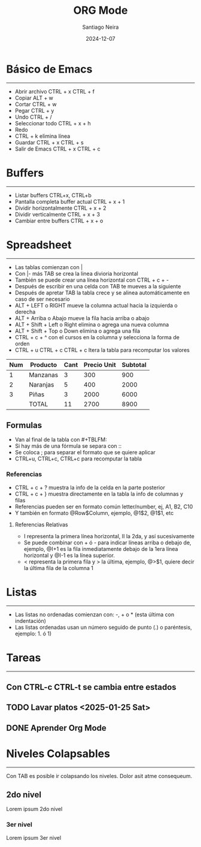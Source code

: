 #+title: ORG Mode
#+author: Santiago Neira
#+date: 2024-12-07

* Básico de Emacs
----------------------------------------

- Abrir archivo CTRL + x CTRL + f
- Copiar ALT + w
- Cortar CTRL + w 
- Pegar CTRL + y
- Undo CTRL + /
- Seleccionar todo CTRL + x + h
- Redo 
- CTRL + k elimina línea
- Guardar CTRL + x CTRL + s
- Salir de Emacs CTRL + x CTRL + c

* Buffers
----------------------------------------

- Listar buffers CTRL+x, CTRL+b
- Pantalla completa buffer actual CTRL + x + 1
- Dividir horizontalmente CTRL + x + 2
- Dividir verticalmente CTRL + x + 3
- Cambiar entre buffers CTRL + x + o

* Spreadsheet
-----------------------------------------

- Las tablas comienzan con |
- Con |- más TAB se crea la linea divioria horizontal
- También se puede crear una línea horizontal con CTRL + c + -
- Después de escribir en una celda con TAB te mueves a la siguiente
- Después de apretar TAB la tabla crece y se alinea automáticamente en caso de ser necesario
- ALT + LEFT o RIGHT mueve la columna actual hacia la izquierda o derecha
- ALT + Arriba o Abajo mueve la fila hacia arriba o abajo
- ALT + Shift + Left o Right elimina o agrega una nueva columna
- ALT + Shift + Top o Down elimina o agrega una fila
- CTRL + c + ^ con el cursos en la columna y selecciona la forma de orden
- CTRL + u CTRL + c CTRL + c Itera la tabla para recomputar los valores

| Num | Producto | Cant | Precio Unit | Subtotal |
|-----+----------+------+-------------+----------|
|   1 | Manzanas |    3 |         300 |      900 |
|   2 | Naranjas |    5 |         400 |     2000 |
|   3 | Piñas    |    3 |        2000 |     6000 |
|-----+----------+------+-------------+----------|
|     | TOTAL    |   11 |        2700 |     8900 |
#+TBLFM: $5=$3*$4::@>$3=vsum(@I+1..@II-1)::@>$4=vsum(@I+1..@II-1)::@>$5=vsum(@I+1..@II-1)



** Formulas

- Van al final de la tabla con #+TBLFM:
- Si hay más de una fórmula se separa con ::
- Se coloca ; para separar el formato que se quiere aplicar
- CTRL+u, CTRL+c, CTRL+c para recomputar la tabla
  
*** Referencias

- CTRL + c + ? muestra la info de la celda en la parte posterior
- CTRL + c + } muestra directamente en la tabla la info de columnas y filas
- Referencias pueden ser en formato común letter/number, ej, A1, B2, C10
- Y también en formato @Row$Column, ejemplo, @1$2, @1$1, etc

**** Referencias Relativas

- I representa la primera línea horizontal, II la 2da, y así sucesivamente
- Se puede combinar con + ó - para indicar líneas arriba o debajo de, ejemplo, @I+1 es la fila inmediatamente debajo de la 1era línea horizontal y @I-1 es la línea superior.
- < representa la primera fila y > la última, ejemplo, @>$1, quiere decir la última fila de la columna 1  


* Listas
----------------------------------------

- Las listas no ordenadas comienzan con: -, + o * (esta última con indentación)
- Las listas ordenadas usan un número seguido de punto (.) o paréntesis, ejemplo: 1. ó 1)
 

* Tareas
-----------------------------------------

** Con CTRL-c CTRL-t se cambia entre estados
** TODO Lavar platos <2025-01-25 Sat>
** DONE Aprender Org Mode


* Niveles Colapsables
-------------------------------------------

Con TAB es posible ir colapsando los niveles.
Dolor asit atme consequeum.

** 2do nivel

Lorem ipsum 2do nivel

*** 3er nivel

Lorem ipsum 3er nivel
